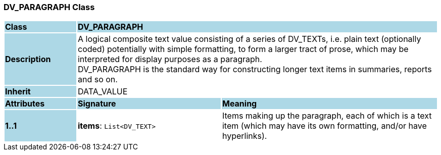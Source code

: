 === DV_PARAGRAPH Class

[cols="^1,2,3"]
|===
|*Class*
{set:cellbgcolor:lightblue}
2+^|*DV_PARAGRAPH*

|*Description*
{set:cellbgcolor:lightblue}
2+|A logical composite text value consisting of a series of DV_TEXTs, i.e. plain text (optionally coded) potentially with simple formatting, to form a larger tract of prose, which may be interpreted for display purposes as a paragraph.  +
DV_PARAGRAPH is the standard way for constructing longer text items in summaries, reports and so on. 
{set:cellbgcolor!}

|*Inherit*
{set:cellbgcolor:lightblue}
2+|DATA_VALUE
{set:cellbgcolor!}

|*Attributes*
{set:cellbgcolor:lightblue}
^|*Signature*
^|*Meaning*

|*1..1*
{set:cellbgcolor:lightblue}
|*items*: `List<DV_TEXT>`
{set:cellbgcolor!}
|Items making up the paragraph, each of which is a text item (which may have its own formatting, and/or have hyperlinks). 
|===
